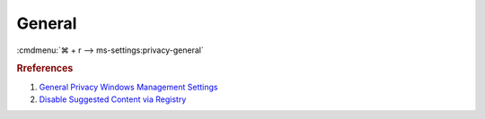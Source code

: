.. _w10-1903-reasonable-privacy-general:

General
#######
:cmdmenu:`⌘ + r --> ms-settings:privacy-general`

.. dropdown:: Let apps use advertising ID to make ads more interesting to you
              based on your app usage (turning this off will reset your ID.)
  :container: + shadow
  :title: bg-primary text-white font-weight-bold
  :animate: fade-in

  .. dropdown:: :term:`Registry`
    :title: font-weight-bold
    :animate: fade-in

    .. wregedit:: Disable Advertising ID
      :key_title: HKEY_LOCAL_MACHINE\SOFTWARE\Microsoft\Windows\CurrentVersion\
                  AdvertisingInfo
      :names:     Enabled
      :types:     DWORD
      :data:      0
      :no_section:
      :no_caption:

    .. wregedit:: Allow GPO to override Disable Advertising ID
      :key_title: HKEY_LOCAL_MACHINE\SOFTWARE\Policies\Microsoft\Windows\
                  AdvertisingInfo
      :names:     DisabledByGroupPolicy
      :types:     DWORD
      :data:      1
      :no_section:
      :no_caption:
      :no_launch:

  .. dropdown:: :term:`GPO`
    :title: font-weight-bold
    :animate: fade-in

    .. wgpolicy:: Disable Advertising ID
      :key_title: Computer Configuration -->
                  Administrative Templates -->
                  System -->
                  User Profiles -->
                  Turn off the advertising ID
      :option:    ☑
      :setting:   Enabled
      :no_section:
      :no_caption:

.. dropdown:: Let websites provide locally relevant content by accessing my
              language list
  :container: + shadow
  :title: bg-primary text-white font-weight-bold
  :animate: fade-in

  .. dropdown:: :term:`Registry`
    :title: font-weight-bold
    :animate: fade-in

    .. wregedit:: Disable language list access
      :key_title: HKEY_CURRENT_USER\Control Panel\International\User Profile
      :names:     HttpAcceptLanguageOptOut
      :types:     DWORD
      :data:      1
      :no_section:
      :no_caption:

.. dropdown:: Let Windows track app launches to improve Start and search results
  :container: + shadow
  :title: bg-primary text-white font-weight-bold
  :animate: fade-in

  .. dropdown:: :term:`Registry`
    :title: font-weight-bold
    :animate: fade-in

    .. wregedit:: Disable windows tracking of app launches
      :key_title: HKEY_CURRENT_USER\SOFTWARE\Microsoft\Windows\CurrentVersion\
                  Explorer\Advanced
      :names:     Start_TrackProgs
      :types:     DWORD
      :data:      0
      :no_section:
      :no_caption:

.. dropdown:: Show me suggested content in the settings app
  :container: + shadow
  :title: bg-primary text-white font-weight-bold
  :animate: fade-in

  .. dropdown:: :term:`Registry`
    :title: font-weight-bold
    :animate: fade-in

    .. wregedit:: Disable suggested content in settings app
      :key_title: HKEY_CURRENT_USER\Software\Microsoft\Windows\CurrentVersion\
                  ContentDeliveryManager
      :names:     SubscribedContent-338393Enabled,
                  SubscribedContent-353694Enabled,
                  SubscribedContent-353696Enabled
      :types:     DWORD,
                  DWORD,
                  DWORD
      :data:      0,
                  0,
                  0
      :no_section:
      :no_caption:

.. rubric:: Rreferences

#. `General Privacy Windows Management Settings <https://docs.microsoft.com/en-us/windows/privacy/manage-connections-from-windows-operating-system-components-to-microsoft-services#bkmk-general>`_
#. `Disable Suggested Content via Registry <https://www.tenforums.com/tutorials/100541-turn-off-suggested-content-settings-app-windows-10-a.html#option2>`_
